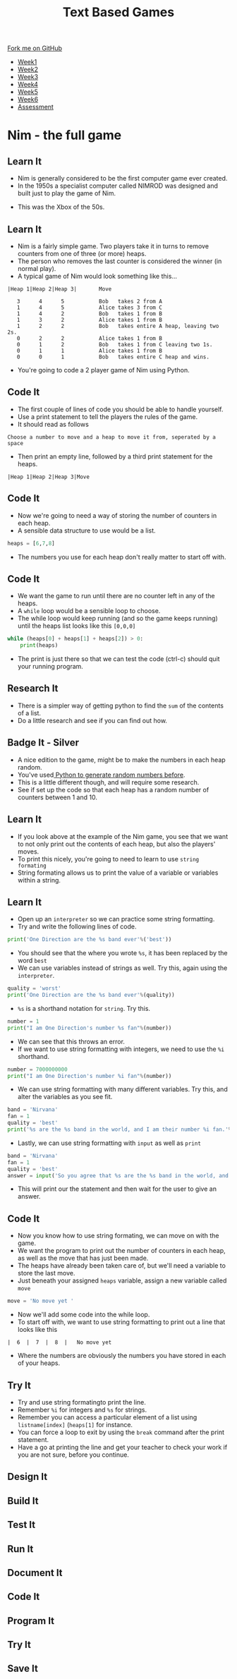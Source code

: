 #+STARTUP:indent
#+HTML_HEAD: <link rel="stylesheet" type="text/css" href="css/styles.css"/>
#+HTML_HEAD_EXTRA: <link href='http://fonts.googleapis.com/css?family=Ubuntu+Mono|Ubuntu' rel='stylesheet' type='text/css'>
#+HTML_HEAD_EXTRA: <script src="http://ajax.googleapis.com/ajax/libs/jquery/1.9.1/jquery.min.js" type="text/javascript"></script>
#+HTML_HEAD_EXTRA: <script src="js/navbar.js" type="text/javascript"></script>
#+OPTIONS: f:nil author:nil num:1 creator:nil timestamp:nil toc:nil

#+TITLE: Text Based Games
#+AUTHOR: Marc Scott

#+BEGIN_HTML
  <div class="github-fork-ribbon-wrapper left">
    <div class="github-fork-ribbon">
      <a href="https://github.com/MarcScott/8-CS-TextGames">Fork me on GitHub</a>
    </div>
  </div>
<div id="stickyribbon">
    <ul>
      <li><a href="1_Lesson.html">Week1</a></li>
      <li><a href="2_Lesson.html">Week2</a></li>
      <li><a href="3_Lesson.html">Week3</a></li>
      <li><a href="4_Lesson.html">Week4</a></li>
      <li><a href="5_Lesson.html">Week5</a></li>
      <li><a href="6_Lesson.html">Week6</a></li>
      <li><a href="assessment.html">Assessment</a></li>

    </ul>
  </div>
#+END_HTML
* COMMENT Use as a template
:PROPERTIES:
:HTML_CONTAINER_CLASS: activity
:END:
** Learn It
:PROPERTIES:
:HTML_CONTAINER_CLASS: learn
:END:

** Research It
:PROPERTIES:
:HTML_CONTAINER_CLASS: research
:END:

** Design It
:PROPERTIES:
:HTML_CONTAINER_CLASS: design
:END:

** Build It
:PROPERTIES:
:HTML_CONTAINER_CLASS: build
:END:

** Test It
:PROPERTIES:
:HTML_CONTAINER_CLASS: test
:END:

** Run It
:PROPERTIES:
:HTML_CONTAINER_CLASS: run
:END:

** Document It
:PROPERTIES:
:HTML_CONTAINER_CLASS: document
:END:

** Code It
:PROPERTIES:
:HTML_CONTAINER_CLASS: code
:END:

** Program It
:PROPERTIES:
:HTML_CONTAINER_CLASS: program
:END:

** Try It
:PROPERTIES:
:HTML_CONTAINER_CLASS: try
:END:

** Badge It
:PROPERTIES:
:HTML_CONTAINER_CLASS: badge
:END:

** Save It
:PROPERTIES:
:HTML_CONTAINER_CLASS: save
:END:

* Nim - the full game
:PROPERTIES:
:HTML_CONTAINER_CLASS: activity
:END:
** Learn It
:PROPERTIES:
:HTML_CONTAINER_CLASS: learn
:END:

- Nim is generally considered to be the first computer game ever created.
- In the 1950s a specialist computer called NIMROD was designed and built just to play the game of Nim.
[[https://www.wired.com/images_blogs/gamelife/2010/06/nimrod.jpg]]
- This was the Xbox of the 50s.
** Learn It
:PROPERTIES:
:HTML_CONTAINER_CLASS: learn
:END:
- Nim is a fairly simple game. Two players take it in turns to remove counters from one of three (or more) heaps.
- The person who removes the last counter is considered the winner (in normal play).
- A typical game of Nim would look something like this...
#+begin_src
|Heap 1|Heap 2|Heap 3|       Move
 
   3      4      5           Bob   takes 2 from A
   1      4      5           Alice takes 3 from C
   1      4      2           Bob   takes 1 from B
   1      3      2           Alice takes 1 from B
   1      2      2           Bob   takes entire A heap, leaving two 2s.
   0      2      2           Alice takes 1 from B
   0      1      2           Bob   takes 1 from C leaving two 1s.
   0      1      1           Alice takes 1 from B
   0      0      1           Bob   takes entire C heap and wins.
#+End_src
- You're going to code a 2 player game of Nim using Python.
** Code It
:PROPERTIES:
:HTML_CONTAINER_CLASS: code
:END:
- The first couple of lines of code you should be able to handle yourself.
- Use a print statement to tell the players the rules of the game.
- It should read as follows
#+begin_src
Choose a number to move and a heap to move it from, seperated by a space
#+end_src
- Then print an empty line, followed by a third print statement for the heaps.
#+begin_src
|Heap 1|Heap 2|Heap 3|Move
#+end_src
** Code It
:PROPERTIES:
:HTML_CONTAINER_CLASS: code
:END:
- Now we're going to need a way of storing the number of counters in each heap.
- A sensible data structure to use would be a list.
#+begin_src python
heaps = [6,7,8]
#+end_src
- The numbers you use for each heap don't really matter to start off with.
** Code It
:PROPERTIES:
:HTML_CONTAINER_CLASS: code
:END:
- We want the game to run until there are no counter left in any of the heaps.
- A =while= loop would be a sensible loop to choose.
- The while loop would keep running (and so the game keeps running) until the heaps list looks like this =[0,0,0]=
#+begin_src python
  while (heaps[0] + heaps[1] + heaps[2]) > 0:
      print(heaps)
#+end_src
- The print is just there so that we can test the code (ctrl-c) should quit your running program.
** Research It
:PROPERTIES:
:HTML_CONTAINER_CLASS: research
:END:
- There is a simpler way of getting python to find the =sum= of the contents of a list.
- Do a little research and see if you can find out how.
** Badge It - Silver
:PROPERTIES:
:HTML_CONTAINER_CLASS: badge
:END:
- A nice edition to the game, might be to make the numbers in each heap random.
- You've used[[https://bournetocode.com/projects/8-CS-Cryptography/pages/3_Lesson.html][ Python to generate random numbers before]].
- This is a little different though, and will require some research.
- See if set up the code so that each heap has a random number of counters between 1 and 10.
** Learn It
:PROPERTIES:
:HTML_CONTAINER_CLASS: learn
:END:
- If you look above at the example of the Nim game, you see that we want to not only print out the contents of each heap, but also the players' moves.
- To print this nicely, you're going to need to learn to use =string formating=
- String formating allows us to print the value of a variable or variables within a string.
** Learn It
:PROPERTIES:
:HTML_CONTAINER_CLASS: learn
:END:
- Open up an =interpreter= so we can practice some string formatting.
- Try and write the following lines of code.
#+begin_src python
  print('One Direction are the %s band ever'%('best'))
#+end_src
- You should see that the where you wrote =%s=, it has been replaced by the word =best=
- We can use variables instead of strings as well. Try this, again using the =interpreter=.
#+begin_src python
  quality = 'worst'
  print('One Direction are the %s band ever'%(quality))
#+end_src
- =%s= is a shorthand notation for =string=. Try this.
#+begin_src python
  number = 1
  print("I am One Direction's number %s fan"%(number))
#+end_src
- We can see that this throws an error.
- If we want to use string formatting with integers, we need to use the =%i= shorthand.
#+begin_src python
  number = 7000000000
  print("I am One Direction's number %i fan"%(number))
#+end_src
- We can use string formatting with many different variables. Try this, and alter the variables as you see fit.
#+begin_src python
band = 'Nirvana'
fan = 1
quality = 'best'
print('%s are the %s band in the world, and I am their number %i fan.'%(band,quality,fan))
#+end_src
- Lastly, we can use string formatting with =input= as well as =print=
#+begin_src python
band = 'Nirvana'
fan = 1
quality = 'best'
answer = input('So you agree that %s are the %s band in the world, and that I am their number %i fan .'%(band,quality,fan))
#+end_src
- This will print our the statement and then wait for the user to give an answer.
** Code It
:PROPERTIES:
:HTML_CONTAINER_CLASS: code
:END:
- Now you know how to use string formating, we can move on with the game.
- We want the program to print out the number of counters in each heap, as well as the move that has just been made.
- The heaps have already been taken care of, but we'll need a variable to store the last move.
- Just beneath your assigned =heaps= variable, assign a new variable called =move=
#+begin_src python
move = 'No move yet '
#+end_src
- Now we'll add some code into the while loop.
- To start off with, we want to use string formatting to print out a line that looks like this
#+begin_src
|  6  |  7  |  8  |   No move yet
#+end_src
- Where the numbers are obviously the numbers you have stored in each of your heaps.
** Try It
:PROPERTIES:
:HTML_CONTAINER_CLASS: try
:END:
- Try and use string formatingto print the line.
- Remember =%i= for integers and =%s= for strings.
- Remember you can access a particular element of a list using =listname[index]= (=heaps[1]= for instance.
- You can force a loop to exit by using the =break= command after the print statement.
- Have a go at printing the line and get your teacher to check your work if you are not sure, before you continue.
** Design It
:PROPERTIES:
:HTML_CONTAINER_CLASS: design
:END:

** Build It
:PROPERTIES:
:HTML_CONTAINER_CLASS: build
:END:

** Test It
:PROPERTIES:
:HTML_CONTAINER_CLASS: test
:END:

** Run It
:PROPERTIES:
:HTML_CONTAINER_CLASS: run
:END:

** Document It
:PROPERTIES:
:HTML_CONTAINER_CLASS: document
:END:

** Code It
:PROPERTIES:
:HTML_CONTAINER_CLASS: code
:END:

** Program It
:PROPERTIES:
:HTML_CONTAINER_CLASS: program
:END:

** Try It
:PROPERTIES:
:HTML_CONTAINER_CLASS: try
:END:


** Save It
:PROPERTIES:
:HTML_CONTAINER_CLASS: save
:END:

